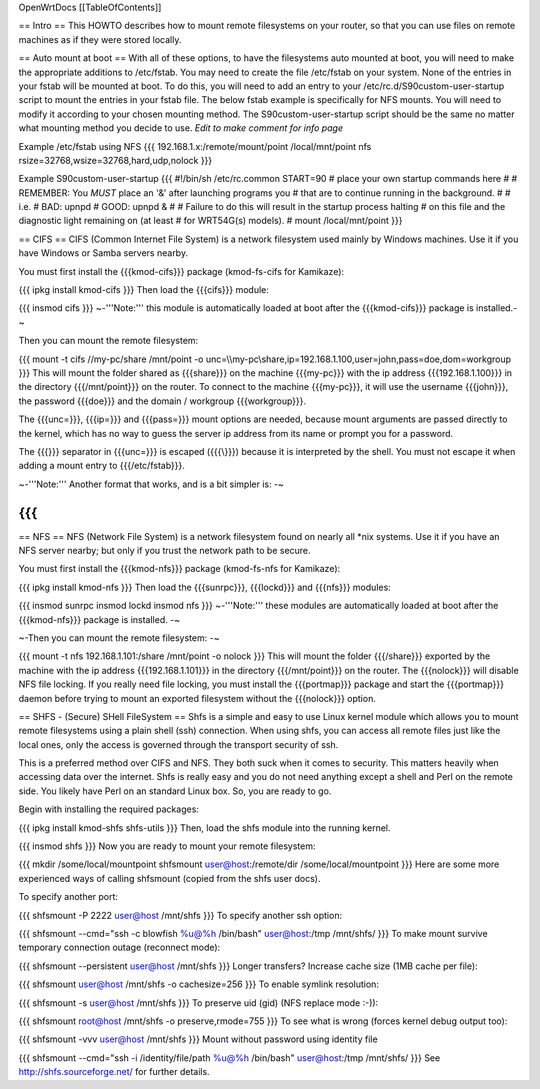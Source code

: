 OpenWrtDocs [[TableOfContents]]

== Intro ==
This HOWTO describes how to mount remote filesystems on your router, so that you can use files on remote machines as if they were stored locally.

== Auto mount at boot ==
With all of these options, to have the filesystems auto mounted at boot, you will need to make the appropriate additions to /etc/fstab.  You may need to create the file /etc/fstab on your system.  None of the entries in your fstab will be mounted at boot.  To do this, you will need to add an entry to your /etc/rc.d/S90custom-user-startup script to mount the entries in your fstab file.  The below fstab example is specifically for NFS mounts.  You will need to modify it according to your chosen mounting method.  The S90custom-user-startup script should be the same no matter what mounting method you decide to use.  *Edit to make comment for info page*

Example /etc/fstab using NFS
{{{
192.168.1.x:/remote/mount/point       /local/mnt/point      nfs     rsize=32768,wsize=32768,hard,udp,nolock
}}}

Example S90custom-user-startup
{{{
#!/bin/sh /etc/rc.common
START=90
# place your own startup commands here
#
# REMEMBER: You *MUST* place an '&' after launching programs you
#   that are to continue running in the background.
#
#   i.e.
#   BAD:  upnpd
#   GOOD: upnpd &
#
# Failure to do this will result in the startup process halting
# on this file and the diagnostic light remaining on (at least
# for WRT54G(s) models).
#
mount /local/mnt/point
}}}

== CIFS ==
CIFS (Common Internet File System) is a network filesystem used mainly by Windows machines.  Use it if you have Windows or Samba servers nearby.

You must first install the {{{kmod-cifs}}} package (kmod-fs-cifs for Kamikaze):

{{{
ipkg install kmod-cifs
}}}
Then load the {{{cifs}}} module:

{{{
insmod cifs
}}}
~-'''Note:''' this module is automatically loaded at boot after the {{{kmod-cifs}}} package is installed.-~

Then you can mount the remote filesystem:

{{{
mount -t cifs //my-pc/share /mnt/point -o unc=\\\\my-pc\\share,ip=192.168.1.100,user=john,pass=doe,dom=workgroup
}}}
This will mount the folder shared as {{{share}}} on the machine {{{my-pc}}} with the ip address {{{192.168.1.100}}} in the directory {{{/mnt/point}}} on the router. To connect to the machine {{{my-pc}}}, it will use the username {{{john}}}, the password {{{doe}}} and the domain / workgroup {{{workgroup}}}.

The {{{unc=}}}, {{{ip=}}} and {{{pass=}}} mount options are needed, because mount arguments are passed directly to the kernel, which has no way to guess the server ip address from its name or prompt you for a password.

The {{{\}}} separator in {{{unc=}}} is escaped ({{{\\}}}) because it is interpreted by the shell. You must not escape it when adding a mount entry to {{{/etc/fstab}}}.

~-'''Note:''' Another format that works, and is a bit simpler is: -~

{{{
}}}
== NFS ==
NFS (Network File System) is a network filesystem found on nearly all *nix systems.  Use it if you have an NFS server nearby; but only if you trust the network path to be secure.

You must first install the {{{kmod-nfs}}} package (kmod-fs-nfs for Kamikaze):

{{{
ipkg install kmod-nfs
}}}
Then load the {{{sunrpc}}}, {{{lockd}}} and {{{nfs}}} modules:

{{{
insmod sunrpc
insmod lockd
insmod nfs
}}}
~-'''Note:''' these modules are automatically loaded at boot after the {{{kmod-nfs}}} package is installed. -~

~-Then you can mount the remote filesystem: -~

{{{
mount -t nfs 192.168.1.101:/share /mnt/point -o nolock
}}}
This will mount the folder {{{/share}}} exported by the machine with the ip address {{{192.168.1.101}}} in the directory {{{/mnt/point}}} on the router. The {{{nolock}}} will disable NFS file locking. If you really need file locking, you must install the {{{portmap}}} package and start the {{{portmap}}} daemon before trying to mount an exported filesystem without the {{{nolock}}} option.

== SHFS - (Secure) SHell FileSystem ==
Shfs is a simple and easy to use Linux kernel module which allows you to mount remote filesystems using a plain shell (ssh) connection. When using shfs, you can access all remote files just like the local ones, only the access is governed through the transport security of ssh.

This is a preferred method over CIFS and NFS. They both suck when it comes to security. This matters heavily when accessing data over the internet.  Shfs is really easy and you do not need anything except a shell and Perl on the remote side. You likely have Perl on an standard Linux box. So, you are ready to go.

Begin with installing the required packages:

{{{
ipkg install kmod-shfs shfs-utils
}}}
Then, load the shfs module into the running kernel.

{{{
insmod shfs
}}}
Now you are ready to mount your remote filesystem:

{{{
mkdir /some/local/mountpoint
shfsmount user@host:/remote/dir /some/local/mountpoint
}}}
Here are some more experienced ways of calling shfsmount (copied from the shfs user docs).

To specify another port:

{{{
shfsmount -P 2222 user@host /mnt/shfs
}}}
To specify another ssh option:

{{{
shfsmount --cmd="ssh -c blowfish %u@%h /bin/bash" user@host:/tmp /mnt/shfs/
}}}
To make mount survive temporary connection outage (reconnect mode):

{{{
shfsmount --persistent user@host /mnt/shfs
}}}
Longer transfers? Increase cache size (1MB cache per file):

{{{
shfsmount user@host /mnt/shfs -o cachesize=256
}}}
To enable symlink resolution:

{{{
shfsmount -s user@host /mnt/shfs
}}}
To preserve uid (gid) (NFS replace mode :-)):

{{{
shfsmount root@host /mnt/shfs -o preserve,rmode=755
}}}
To see what is wrong (forces kernel debug output too):

{{{
shfsmount -vvv user@host /mnt/shfs
}}}
Mount without password using identity file

{{{
shfsmount --cmd="ssh -i /identity/file/path %u@%h /bin/bash" user@host:/tmp /mnt/shfs/
}}}
See http://shfs.sourceforge.net/ for further details.
